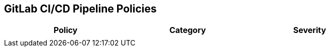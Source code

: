 == GitLab CI/CD Pipeline Policies

[width=85%]
[cols="1,1,1"]
|===
|Policy|Category|Severity

| 
|  
| 





|===

